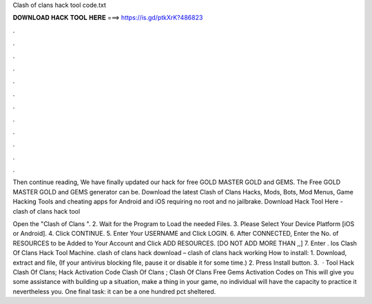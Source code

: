 Clash of clans hack tool code.txt



𝐃𝐎𝐖𝐍𝐋𝐎𝐀𝐃 𝐇𝐀𝐂𝐊 𝐓𝐎𝐎𝐋 𝐇𝐄𝐑𝐄 ===> https://is.gd/ptkXrK?486823



.



.



.



.



.



.



.



.



.



.



.



.

Then continue reading, We have finally updated our hack for free GOLD MASTER GOLD and GEMS. The Free GOLD MASTER GOLD and GEMS generator can be. Download the latest Clash of Clans Hacks, Mods, Bots, Mod Menus, Game Hacking Tools and cheating apps for Android and iOS requiring no root and no jailbrake. Download Hack Tool Here -  clash of clans hack tool 

Open the "Clash of Clans ". 2. Wait for the Program to Load the needed Files. 3. Please Select Your Device Platform [iOS or Android]. 4. Click CONTINUE. 5. Enter Your USERNAME and Click LOGIN. 6. After CONNECTED, Enter the No. of RESOURCES to be Added to Your Account and Click ADD RESOURCES. [DO NOT ADD MORE THAN ,,] 7. Enter . Ios Clash Of Clans Hack Tool Machine. clash of clans hack download – clash of clans hack working How to install: 1. Download, extract and  file, (If your antivirus blocking file, pause it or disable it for some time.) 2. Press Install button. 3.  · Tool Hack Clash Of Clans; Hack Activation Code Clash Of Clans ; Clash Of Clans Free Gems Activation Codes on  This will give you some assistance with building up a situation, make a thing in your game, no individual will have the capacity to practice it nevertheless you. One final task: it can be a one hundred pct sheltered.
